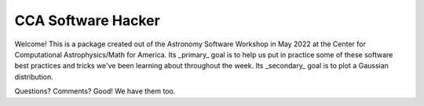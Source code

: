 CCA Software Hacker
==========================
Welcome! This is a package created out of the Astronomy Software Workshop in May 2022 at the Center for Computational Astrophysics/Math for America.
Its _primary_ goal is to help us put in practice some of these software best practices and tricks we've been learning about throughout the week. 
Its _secondary_ goal is to plot a Gaussian distribution. 

Questions? Comments? Good! We have them too. 
